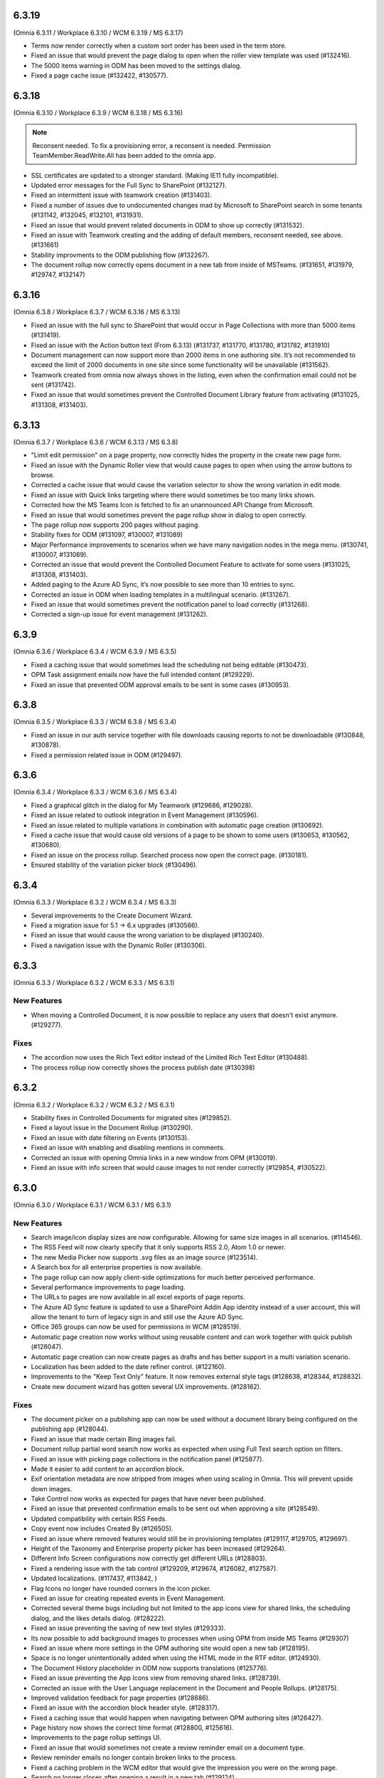6.3.19
=========================================
(Omnia 6.3.11 / Workplace 6.3.10 / WCM 6.3.19 / MS 6.3.17)

- Terms now render correctly when a custom sort order has been used in the term store.
- Fixed an issue that would prevent the page dialog to open when the roller view template was used (#132416).
- The 5000 items warning in ODM has been moved to the settings dialog.
- Fixed a page cache issue (#132422, #130577).

6.3.18
=========================================
(Omnia 6.3.10 / Workplace 6.3.9 / WCM 6.3.18 / MS 6.3.16)

.. note:: Reconsent needed. To fix a provisioning error, a reconsent is needed. Permission TeamMember.ReadWrite.All has been added to the omnia app.

- SSL certificates are updated to a stronger standard. (Making IE11 fully incompatible).
- Updated error messages for the Full Sync to SharePoint (#132127).
- Fixed an intermittent issue with teamwork creation (#131403).
- Fixed a number of issues due to undocumented changes mad by Microsoft to SharePoint search in some tenants (#131142, #132045, #132101, #131931).
- Fixed an issue that would prevent related documents in ODM to show up correctly (#131532).
- Fixed an issue with Teamwork creating and the adding of default members, reconsent needed, see above. (#131661)
- Stability improvments to the ODM publishing flow (#132267).
- The document rollup now correctly opens document in a new tab from inside of MSTeams. (#131651, #131979, #129747, #132147)



6.3.16
=========================================
(Omnia 6.3.8 / Workplace 6.3.7 / WCM 6.3.16 / MS 6.3.13)

- Fixed an issue with the full sync to SharePoint that would occur in Page Collections with more than 5000 items (#131419).
- Fixed an issue with the Action button text (From 6.3.13) (#131737, #131770, #131780, #131782, #131910)
- Document management can now support more than 2000 items in one authoring site. It’s not recommended to exceed the limit of 2000 documents in one site since some functionality will be unavailable (#131562).
- Teamwork created from omnia now always shows in the listing, even when the confirmation email could not be sent (#131742).
- Fixed an issue that would sometimes prevent the Controlled Document Library feature from activating (#131025, #131308, #131403).



6.3.13
========================================
(Omnia 6.3.7 / Workplace 6.3.6 / WCM 6.3.13 / MS 6.3.8) 

- "Limit edit permission" on a page property, now correctly hides the property in the create new page form.
- Fixed an issue with the Dynamic Roller view that would cause pages to open when using the arrow buttons to browse. 
- Corrected a cache issue that would cause the variation selector to show the wrong variation in edit mode.
- Fixed an issue with Quick links targeting where there would sometimes be too many links shown.
- Corrected how the MS Teams Icon is fetched to fix an unannounced API Change from Microsoft.
- Fixed an issue that would sometimes prevent the page rollup show in dialog to open correctly.
- The page rollup now supports 200 pages without paging.
- Stability fixes for ODM (#131097, #130007, #131089)
- Major Performance improvements to scenarios when we have many navigation nodes in the mega menu. (#130741, #130007, #131089).
- Corrected an issue that would prevent the Controlled Document Feature to activate for some users (#131025, #131308, #131403).
- Added paging to the Azure AD Sync, it’s now possible to see more than 10 entries to sync.
- Corrected an issue in ODM when loading templates in a multilingual scenario. (#131267).
- Fixed an issue that would sometimes prevent the notification panel to load correctly (#131268).
- Corrected a sign-up issue for event management (#131262).


6.3.9
========================================
(Omnia 6.3.6 / Workplace 6.3.4 / WCM 6.3.9 / MS 6.3.5)

- Fixed a caching issue that would sometimes lead the scheduling not being editable (#130473).
- OPM Task assignment emails now have the full intended content (#129229).
- Fixed an issue that prevented ODM approval emails to be sent in some cases (#130953).

6.3.8
========================================
(Omnia 6.3.5 / Workplace 6.3.3 / WCM 6.3.8 / MS 6.3.4)

- Fixed an issue in our auth service together with file downloads causing reports to not be downloadable (#130848, #130878).
- Fixed a permission related issue in ODM (#129497).

6.3.6
========================================
(Omnia 6.3.4 / Workplace 6.3.3 / WCM 6.3.6 / MS 6.3.4)

- Fixed a graphical glitch in the dialog for My Teamwork (#129686, #129028).
- Fixed an issue related to outlook integration in Event Management (#130596).
- Fixed an issue related to multiple variations in combination with automatic page creation (#130692).
- Fixed a cache issue that would cause old versions of a page to be shown to some users (#130653, #130562, #130680).
- Fixed an issue on the process rollup. Searched process now open the correct page. (#130181).
- Ensured stability of the variation picker block (#130496).


6.3.4
========================================
(Omnia 6.3.3 / Workplace 6.3.2 / WCM 6.3.4 / MS 6.3.3)

- Several improvements to the Create Document Wizard.
- Fixed a migration issue for 5.1 -> 6.x upgrades (#130566).
- Fixed an issue that would cause the wrong variation to be displayed (#130240).
- Fixed a navigation issue with the Dynamic Roller (#130306).

6.3.3
========================================
(Omnia 6.3.3 / Workplace 6.3.2 / WCM 6.3.3 / MS 6.3.1)

New Features
**************************

- When moving a Controlled Document, it is now possible to replace any users that doesn't exist anymore. (#129277).

Fixes
**************************

- The accordion now uses the Rich Text editor instead of the Limited Rich Text Editor (#130488).
- The process rollup now correctly shows the process publish date (#130398)

6.3.2
========================================
(Omnia 6.3.2 / Workplace 6.3.2 / WCM 6.3.2 / MS 6.3.1)

- Stability fixes in Controlled Documents for migrated sites (#129852).
- Fixed a layout issue in the Document Rollup (#130290).
- Fixed an issue with date filtering on Events (#130153).
- Fixed an issue with enabling and disabling mentions in comments. 
- Corrected an issue with opening Omnia links in a new window from OPM (#130019).
- Fixed an issue with info screen that would cause images to not render correctly (#129854, #130522).

6.3.0
========================================
(Omnia 6.3.0 / Workplace 6.3.1 / WCM 6.3.1 / MS 6.3.1)

New Features
**************************

- Search image/icon display sizes are now configurable. Allowing for same size images in all scenarios. (#114546).
- The RSS Feed will now clearly specify that it only supports RSS 2.0, Atom 1.0 or newer. 
- The new Media Picker now supports .svg files as an image source (#123514).
- A Search box for all enterprise properties is now available. 
- The page rollup can now apply client-side optimizations for much better perceived performance.
- Several performance improvements to page loading.
- The URLs to pages are now available in all excel exports of page reports.
- The Azure AD Sync feature is updated to use a SharePoint Addin App identity instead of a user account, this will allow the tenant to turn of legacy sign in and still use the Azure AD Sync. 
- Office 365 groups can now be used for permissions in WCM (#128519).
- Automatic page creation now works without using reusable content and can work together with quick publish (#128047). 
- Automatic page creation can now create pages as drafts and has better support in a multi variation scenario.
- Localization has been added to the date refiner control. (#122160).
- Improvements to the "Keep Text Only" feature. It now removes external style tags (#128638, #128344, #128832).
- Create new document wizard has gotten several UX improvements.  (#128162).


Fixes
***************************

- The document picker on a publishing app can now be used without a document library being configured on the publishing app (#128044).
- Fixed an issue that made certain Bing images fail.
- Document rollup partial word search now works as expected when using Full Text search option on filters.
- Fixed an issue with picking page collections in the notification panel (#125877).
- Made it easier to add content to an accordion block.
- Exif orientation metadata are now stripped from images when using scaling in Omnia. This will prevent upside down images.
- Take Control now works as expected for pages that have never been published. 
- Fixed an issue that prevented confirmation emails to be sent out when approving a site (#128549).
- Updated compatibility with certain RSS Feeds.
- Copy event now includes Created By (#126505).
- Fixed an issue where removed features would still be in provisioning templates (#129117, #129705, #129697).
- Height of the Taxonomy and Enterprise property picker has been increased (#129264).
- Different Info Screen configurations now correctly get different URLs (#128803).
- Fixed a rendering issue with the tab control (#129209, #129674, #126082, #127587).
- Updated localizations. (#117437, #113842, )
- Flag Icons no longer have rounded corners in the icon picker. 
- Fixed an issue for creating repeated events in Event Management. 
- Corrected several theme bugs including but not limited to the app icons view for shared links, the scheduling dialog, and the likes details dialog. (#128222).
- Fixed an issue preventing the saving of new text styles (#129333).
- Its now possible to add background images to processes when using OPM from inside MS Teams (#129307)
- Fixed an issue where more settings in the OPM authoring site would open a new tab (#128195).
- Space is no longer unintentionally added when using the HTML mode in the RTF editor. (#124930).
- The Document History placeholder in ODM now supports translations (#125776).
- Fixed an issue preventing the App Icons view from removing shared links. (#128739).
- Corrected an issue with the User Language replacement in the Document and People Rollups. (#128175).
- Improved validation feedback for page properties (#128686).
- Fixed an issue with the accordion block header style. (#128317).
- Fixed a caching issue that would happen when navigating between OPM authoring sites (#126427).  
- Page history now shows the correct time format (#128800, #125616).
- Improvements to the page rollup settings UI.
- Fixed an issue that would sometimes not create a review reminder email on a document type. 
- Review reminder emails no longer contain broken links to the process.
- Fixed a caching problem in the WCM editor that would give the impression you were on the wrong page.
- Search no longer closes after opening a result in a new tab (#129124).
- Events in event management without a reserve list now act like they do not have a reserve list (#127000).
- Fixed an issue where you could not activate OPM Authoring on a site with illegal characters in the site title (#128504, #128056).
- Fixed an issue with central image locations, all images are now shown (#128810).
- Fixed an issue with variations where their navigation node would not update correctly without reloading the page (#128842).
- UI fixes for IOS.
- Fixed an issue with "Open in client app" in ODM (#128392).
- External links now open correctly in a new tab when set to do so.
- Script/HTML now works as intended inside of a tab section. (#128248).
- SVG images can now be dragged into the media picker (#118432).
- Design updates to the select template UI of teamwork creation. 
- Team news rollup icon and title now align correctly in SPFx.
- Permissions no longer conflict when using ODM on the Publishing app backing communication site (#127795).
- Design fixes to the Manage Link dialog (#129800).
- Queries based on page properties now work well when the property is not set (#129029, #129016).
- Data properties are now possible to set as SharePoint searchable. (#125055).
- Design updates to the ODM Read Receipt (#129305).
- Document rollup refiner width now works as expected (#129459).
- Fixed a caching issue for the page content(#129746).
- Corrected an issue that would push the wrong page title into browser history, giving the impression the back button led to the wrong page (#128302).
- Reverted permission changes done in 6.x back to 5.1 logic. O365 groups can now be used for permissions in most places.
- Setting the order of RTF actions in Omnia admin is now much more stable.
- Corrected an issue with caching page data (#130086).
- ODM Stability improvments (#129852).

For developers
***************************
- Getting visited pages are now part of OmniaFX.


6.2.8
========================================
(Omnia 6.2.4 / Workplace 6.2.4 / WCM 6.2.9 / MS 6.2.8)

- Performance improvements for the page rollup.
- Stability improvements to the ODM publish and unpublish flows (#128841, #129280, #129862, #129861, #129777).
- Fixed a styling issue for banners.


6.2.7
========================================
(Omnia 6.2.4 / Workplace 6.2.4 / WCM 6.2.7 / MS 6.2.7)

- Improved rendering performance for large structures.
- Links in RTF now works as expected when not having the color picker as an action in the RTF editor (#129495).
- Fixed an issue with duplicated rendering in the ODM authoring sites when using the move feature (#129678, #129330, #129678).
- Fixed an upgrade issue for banners and accordion that would occur when content has been added to a component owned by the page type (#129597, #129552).


6.2.5
========================================
(Omnia 6.2.3 / Workplace 6.2.4 / WCM 6.2.4 / MS 6.2.5)

- Performance updates for the Page Rollup.
- Send for comments in ODM will now work even if email send outs fail (#128539).
- Delete and Unpublish now works correctly for ODM sites where an On-Hold policy has been applied.
- Fixed an issue with documents incorrectly displaying as published in the draft library (#129289, #129313).
- Fixed an issue with moving documents (#125839, #129256).

6.2.3
========================================
(Omnia 6.2.1 / Workplace 6.2.3 / WCM 6.2.2 / MS 6.2.4)

- Fixed an issue causing deleted draft documents incorrectly showing up. (#128575).
- Fixed an issue where the draft library would not show up correctly (#129003).
- The content header now loads correctly on the first page load (#129004, #129014, #128991, #128525, #129072, #128635).
- Fixed an issue where OPM processes would fail saving its data to SharePoint. (#129189, #128390)
- Several stability fixes to the page rollup when invalid config is used. The rollups will now load anyway. (#129119, #129160, #129177, #129232, #129250, #129259).
- Fixed an issue with ODM that would occur due to a language mismatch between Omnia and the Term store.

6.2.2
========================================
(Omnia 6.2.0 / Workplace 6.2.2 / WCM 6.2.2 / MS 6.2.1 )

- Additional performance improvements for the page rollup.
- Page now reloads correctly when switching language in the omnia user menu.

6.2
========================================
(Omnia 6.2.0 / Workplace 6.2.1 / WCM 6.2.1 / MS 6.2.1 )

- Improved performance in loading of static resources.
- Table styles in OPM now works as expected (#126863).
- Current page is now supported when making queries in the People Rollup. (#114971).
- Corrected an issue with reordering related links (#128578).
- Search as you type experience is improved (#123522).
- It is now possible to define link styles for RTF, allowing you to configure them to be underlined by default (#125728).
- Corrected theme for the "show more" dialog for likes(#128262).
- Fixed an issue preventing information text to be removed in the new media picker(#128008).
- Event management enterprise properties have been converted into system properties.
- Community tags now accept Swedish letters again (åäö) (#127968).
- Layout templates have gotten several tweaks.
- Corrected a setup issue in ODM, where incorrect Managed properties would cause creating drafts from published documents to not work correctly (#125287).
- Stability fixes to Tenant page types.
- Pasting images in RTF will not correctly upload the image using the Omnia image picker.
- Process Type metadata can now be correctly shown on the process rollup.
- Using the speed dial to enter design mode now correctly enters design mode and not edit mode.
- The people rollup feature "User fields on page" now works as expected.
- Using a custom navigation node title for a page now works as expected.
- ODM Tasks completion messages have been improved, it now correctly indicates if the task was completed or cancelled. (#115443).
- Fixed a migration issue causing action buttons added in 5.1 to sometimes not be editable in 6.x.
- Fixed an issue where moved controlled documents would display in both the source and target sites for a while.
- Feedback form for ODM has gotten a new design (#115119).
- Fixed an issue in event management preventing un-registration for copied events (#126503).
- Better UI feedback when publishing pages with missing mandatory metadata (#127265).
- Fixed error message in WCM editor that previously stated "this.editorstore..." it now displays the correct message.
- Terms now behave consistently in a multilingual setting when picking terms. (#127034).
- Fixed an issue in OPM setting focus to the wrong tab when adding shapes.
- Corrected an issue with 10px extra padding automatically being added to the Listing with image page rollup view.
- Updated several labels and spellings.
- RTF Heading dropdown now renders like the settings. 
- Added placeholder for all blocks. (The placeholder is used when the block has no data to show in edit mode).
- Shared links now correctly open on IOS. 
- If no image is mapped in the page rollup views, the placeholder image no longer shows.
- Svgs can no longer be uploaded as a template in ODM. 
- The media picker can now correctly bypass its functionality to support all file formats in its native format. 
- Document rollup grouped by site now uses the image proxy to get the SharePoint image. 
- Fixed an issue where header theming would get incorrect settings.
- Document type changes now correctly propagate to all ODM Authoring sites. (#128387).


6.1.15
========================================
(Omnia 6.1.10 / Workplace 6.1.3 / WCM 6.1.15 / MS 6.1.8 )

- Fixed an issue where Omnia Admin would not show enough options to Business Profile Admins (#128501).
- Corrected an upgrade issue that would sometimes occur for images in OPM. 
- Fixed an issue in the page rollup with the scroll paging.
- Corrected an issue with targeting when the user has no value in the targeting property. (#128677)-


6.1.13
========================================
(Omnia 6.1.9 / Workplace 6.1.2 / WCM 6.1.13 / MS 6.1.5 )

- Permissions for the AzureAD Sync features are now automatically ensured on upgrades. 
- Added Swedish translations to new labels related to Query Limit.
- When adding a queryable property, it will now correctly make existing content queryable without republish.
- Updated API to fetch MSTeams links, resolving issues displaying the MSTeams Icon in Teamwork rollup (#128558).

6.1.12
========================================
(Omnia 6.1.9 / Workplace 6.1.2 / WCM 6.1.12 / MS 6.1.5 )

- Big performance improvement for the Page Rollup in trim duplicate scenarios with many pages.
- Added new setting to page rollups, page query limit. Use this to optimize start page performance.
- Corrected translations for nl-be.
- Stability improvements for Controlled Documents. 
- Corrected an issue where the page rollup would not render correctly if it had an empty filter.
- Corrected an issue where taxonomy properties filtering would not work after an upgrade from 5.1 (#128637)
- Color theme is now correctly kept in the Accordion when updating from 5.1.
- Fixed an issue with terminating Enterprise properties. 
- Corrected an issue with activating ODM on migrated sites (#128385).


6.1.7
========================================
(Omnia 6.1.2 / Workplace 6.1.1 / WCM 6.1.7 / MS 6.1.3 )

- Big performance improvement for the Page Rollup.
- Its now easier to have text on multiple lines on OPM shapes (#125370).
- Taxonomy refiners based on term ids correctly resolve in quick search and advanced search.
- Corrected an issue that would occur in the upgrade from 5.1 for page types with background images.
- Implemented better handling of language fallback when en-us is not an available language. 
- Corrected an issue that would occur in the upgrade from 5.1 in the icons of a block header.

6.1.0
========================================
(Omnia 6.1.0 / Workplace 6.1.1 / WCM 6.1.1 / MS 6.1.1 )


- The sort by field in Search Category settings can now be cleared.
- Mandatory Boolean page properties are now handled correctly (#127641).
- Displaying notifications on updated pages now works as expected outside of communities (#127643).
- The search dropdown on a block now has the same width as the block.
- Info Screen has gotten several stability updates.
- Page Rollup has gotten several stability updates.
- Process Management has gotten several stability updates.
- The new Media picker has gotten several stability updates.
- Data migrations for the Notification panel have been improved.
- Several color theme related issues have been fixed.
- The page picker now correctly shows the value you search for.
- It is now possible to have a search box in the Document Picker.
- People rollup now correctly handle zone width.
- Default content community layout buttons can now be edited.
- Fixed an issue preventing display breakpoints from working in the page rollup.
- User profile completion now works as expected when a description is not filled in.
- Fixed an issue that caused rounded corners in the top navigation. (#127893).
- The document rollup now correctly restores settings of the search box when edited (#127131).
- The click guard now works correctly in design mode.
- Fixed an issue where the data of the document rollup would not render in edit mode.
- Corrected the ratio of the tutorial to be more like 5.1.
- Hidden pages now works correctly in the Dashboard block.
- Margins corrected in the action menu.
- The opacity effect has been removed from the page listing with image.
- Fixed a bug that caused redirect links not to work if not already logged in (#127592).
- Updated width settings of the document rollup for a better responsive behavior (#127685).
- Corrected the feedback block detail view, now has correct background color (#127621).
- Fixed a bug that caused a bullet point to be rendered next to summary elements (#127486, #127655).
- Fixed an issue with multiple notification panels on the same page (#127762).
- Corrected display of people properties in DM documents (#117207).


6.0.2
========================================


Notes
************************
- In this release, the Omnia extension structure has changed. This means you will only see 4-5 extensions installed by default.
- Previously hidden important announcements and read news might display again.
- CSS Isolation strategy has been updated, this should prevent any style leak between Omnia and SPFx.
- MS Teams is now a first-class target for omnia, with many style fixes and improvements as a result.

General
***********************
- Omnia Banners are no longer supported in SPFx.
- Ensured MS Teams to always open external links in a new tab.
- Better handling of enterprise properties, including categories and sort on header (#123320, #120366).
- When removing enterprise properties, they now end up in a recycle bin (#114120).
- Tenant and Business Profile logo is now saved as real image resources instead of base64.
- Current user language can now be set by the user; this is especially useful if the Windows AD property for language is not set.
- Theming is now generally available for all blocks and the editor.
- The login form for Kaizala users now supports correct keyboard controls.
- A new control for selecting enterprise properties has been introduced. It will be used through the entire system. 
- New structure and organization in Omnia Admin as well as in block settings.
- New option for properties “Queryable properties”. This pane replaces the old queryable checkbox on each property and allow for editing the queryable option.
- The default context URL can now point to a Modern site.
- RTF custom settings now correctly fallback to default settings if custom settings removed.
- Embedded images are now supported in comments. 
- Scaling and ratios are now configurable in Omnia Admin (#115473, #114224, #118327, #120242, #116642, #126567).
- Filtered images now result in server side stored edited images. Fixing issues in the rollups (#115388, #118815).
- An Omnia App Instance can now connect to a site without injecting any code, useful for connecting sites that have other custom code running via SPFx. The SPFx injection has been moved to an Omnia Feature.
- Rich text standard typography has been updated.
- The M365 App launcher has gotten style updates to match the changes of M365.
- Console log has been cleaned up.
- All labels for official Omnia languages have been updated in this release. (#123528, #125414, #116552, #113838, #126160, ).
- Better compression (Brotli) have been enabled for all resources resulting in better performance.
Workplace
**********************
- Info screen does not show session expired as often anymore (#122036).
- Sort order in the quick links block is no longer case sensitive (#125035).


Web Content Management
***********************
- Page types are now available on tenant level, see general release notes.
- Default content can now be specified, see general release notes. (#124775).
- Layout Templates are now available, this allows you to start a page type or root page collection from a predefined layout instead of empty.
- Edit mode on mobile has gotten several upgrades.
- The media picker has been improved, see general release notes (#114223, #114919, #126458).
- Open in dialog on People Rollup no longer affects the email link (#123092).
- People rollup now correctly displays people fields (#123705).
- Fixed an issue with deleting variations (#118456).
- The translation workflow has been improved (#123250).
- The new media picker now supports .svg files (#123514).
- Read news no longer depend on the device but is stored on your user profile instead.
- Status if an important announcement has been closed or not is now remembered across devices.
- Image ratios are now supported in newsletters.
- Several updates to the page picker.
- Stability improvements to the page sync. 
- Options for video embed has been expanded to correctly handle auto play and mute. Note: all options are not available in videos from MS Stream.
- The accordion block now has correct padding settings.
- Page properties can now be rendered in many new ways (See general release notes).
- Shape dividers are now available for the people rollup.
- People rollup now supports refiners based on term ids, useful in a multilingual environment with many translated terms.
-  Multi-value filters now have the correct AND/OR logic in people rollup.
- Section background images now work as expected (#124398).
- The reports now support much more data; the report is generated async and can later be downloaded. (#120247).
- Single people pickers now validate correctly on publish of a page (#125595).
- YouTube videos now show the correct preview in all rollups (#125258).
- Banners no longer have a faulty scrollbar (#124321, #124677).
- Improved compatibility of RSS feeds using enclosure tags (#121777, #123927).
- Tooltips now show correctly on Tab sections (#125115, #126105).
- Fixed an issue where the action buttons would not correctly render as multilingual (#125063).
- System properties (Non removable properties) can now be added to page types. 
- An action button can now be configured to add the current page to my personal links.
- Fixed an issue with the people rollup, it no longer causes incorrect results when clearing a refiner (#117366).
- People rollup now has an action for clearing a search (#119982).
- People rollup now has better handling of width (#124474).
- People rollup can now base its queries on current page metadata. 
- Fixed a navigation issue where settings would not reload correctly when navigating between business profiles without reloading the page (#126923).
- Fixed an issue with the URL segment storage in SharePoint (#124243).
- Corrected localization for dates in the Calendar Rollup and the Task Rollup. (#113575, #113582).
- Corrected an issue in the Notification panel settings that would occur when switching business profiles without reloading the page (#115247).
- Device breakpoints no longer show tabs with empty settings. The tabs are hidden instead. (#113972).
Reusable content
-------------------
- The flow for creating reusable content has been greatly improved, see general release notes (#122365, #124250, #126920, #128074).
- The page picker is now supported when selecting a page to reuse.
- Its now possible to reuse content between variations of a page. (#120352).

Page Rollup
-------------------

- Several performance improvements for all page queries (#123670)
- Its now possible to query a page rollup towards a specific variation, as well as the current page or the current user. The feature implementation has moved to the Query tab. (#124743).
- The dynamic roller view has gotten several stability updates and more consistent handling regarding number of slides (#124584).
- The page rollup feature "Exclude current page" now works correctly with variation pages (#121376, #121378).
- Opacity is now configurable for the Roller, Dynamic Roller and Card View. (#123681).
- Updates to the card view of the page rollup.
- The image ratio for page rollups is now configurable (#125021).
- DateTime and Integer fields will now correctly sort instead of sorting as strings.
- The loop setting, and number of items displayed for the Dynamic roller now works as expected. (#123925, #122082).
- Page Rollups now works correctly in SPFx (#125238).
- Open in dialogue no longer shows placeholder image (#115500).
- List view padding now works correctly when showing the no result message (#120774).
- Variations are now selected in the query section. It is now possible to select specific variations. (#114179).


RTF Updates
-------------------

- New design for the RTF quote style. 
- Text and image flow have received several fixes.
- Link color is now part of the settings (#124162, #124053, #123917).

Teamwork
***********************
- Fixed an issue causing default visitors not to applied to certain site types when provisioned.
- Properties for a teamwork template now uses property sets, allowing you to set dependent properties and ordering of properties (#123320).
- Document management and Process management MS Teams tabs can now be easily configured in the Template.
- Its now possible to add members and owners when creating a new teamwork.
- Confirmation emails are no longer sent when editing Teamwork.
- Validation when creating new Teamwork has been improved (#120614, #122066).
- Multiple App Administrators can now be assigned. If resource is an O365 group, the owners will be automatically synced. This will allow for the owner group to edit site properties (#124469).
- Fixed an issue that would sometimes cause the edit properties panel to not render correctly (#126141).


Document Management
***********************
- Features for retention and termination.
- Bulk update.
- Published ODM documents are now set as read only on a file level.
- Several changes to improve stability of the publish flow.
- Retention date can now be based on any enterprise property (#115742).
- Create new document action can now be added to any action button.
- Custom sort order for Terms now propagate correctly into the Document Management UI (#123926).
- Fixed an issue where sites would not be found when searching in the Create New Document Wizard (#126154)


Process Management
***********************
- Its now possible to publish processes with limited permissions.
- The process rollup now supports filters based on datetime.
- Archiving a process now works as expected (#124024).
- Fixed an issue with process navigation using the back button (#125663, #125264).
- Fixed an issue that impacted direct linking to processes (#126398).
- Process steps can now have pages as well as documents as related information.

Event Management
*****************
- Fixed an issue where having no participant limits would result in rendering Int.Max in the UI (#125038).
- Corrected an issue in the Admin UI where a table would have the wrong headings (#126597, #127623).


For Developers
***********************
- Omnia now uses the .NET Standard CSOM. 
- Several of the Omnia Core Extensions have been merged into one. 
- Better error handling when creating client context.
- When creating a SharePoint ClientContext, its now possible to use a username and password.

Preview
*************************
Also fixes preview issues (#126520, #126517, #126259)

